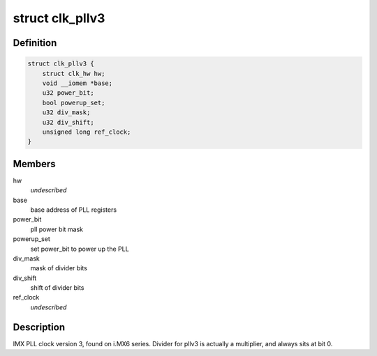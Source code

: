 .. -*- coding: utf-8; mode: rst -*-
.. src-file: drivers/clk/imx/clk-pllv3.c

.. _`clk_pllv3`:

struct clk_pllv3
================

.. c:type:: struct clk_pllv3

    IMX PLL clock version 3

.. _`clk_pllv3.definition`:

Definition
----------

.. code-block:: c

    struct clk_pllv3 {
        struct clk_hw hw;
        void __iomem *base;
        u32 power_bit;
        bool powerup_set;
        u32 div_mask;
        u32 div_shift;
        unsigned long ref_clock;
    }

.. _`clk_pllv3.members`:

Members
-------

hw
    *undescribed*

base
    base address of PLL registers

power_bit
    pll power bit mask

powerup_set
    set power_bit to power up the PLL

div_mask
    mask of divider bits

div_shift
    shift of divider bits

ref_clock
    *undescribed*

.. _`clk_pllv3.description`:

Description
-----------

IMX PLL clock version 3, found on i.MX6 series.  Divider for pllv3
is actually a multiplier, and always sits at bit 0.

.. This file was automatic generated / don't edit.

